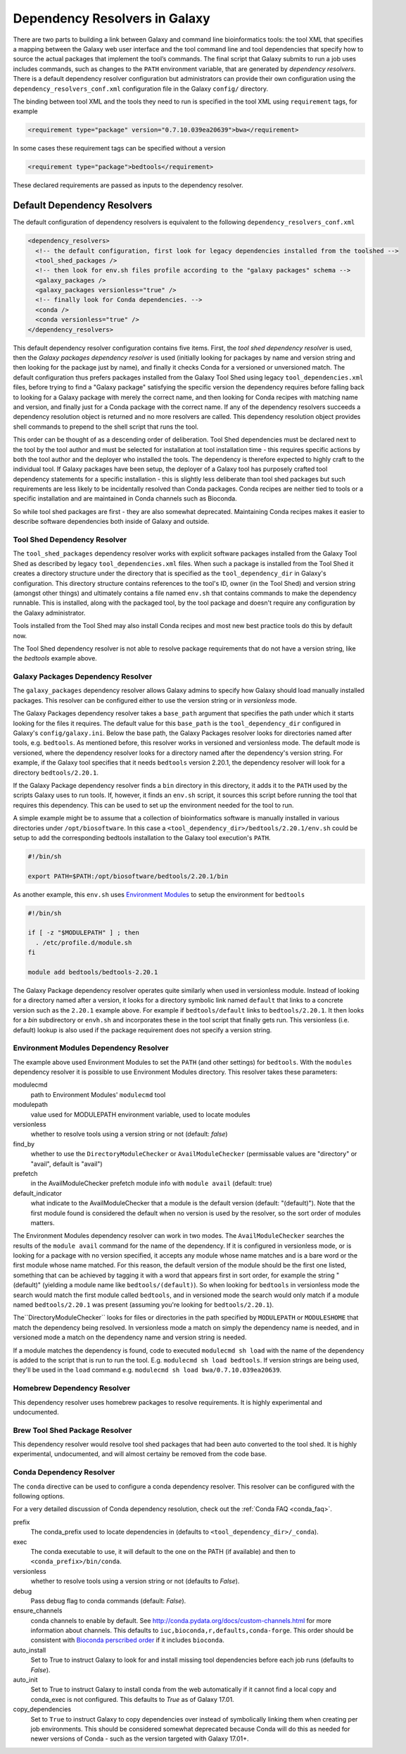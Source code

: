 .. _dependency_resolvers:


Dependency Resolvers in Galaxy
==============================

There are two parts to building a link between Galaxy and command line bioinformatics tools: the tool XML that
specifies a mapping between the Galaxy web user interface and the tool command line and tool dependencies that specify
how to source the actual packages that implement the tool’s commands. The final script that Galaxy submits to run a
job uses includes commands, such as changes to the ``PATH`` environment variable, that are generated by *dependency
resolvers*. There is a default dependency resolver configuration but administrators can provide their own configuration
using the ``dependency_resolvers_conf.xml`` configuration file in the Galaxy ``config/`` directory.

The binding between tool XML and the tools they need to run is specified in the tool XML using ``requirement``
tags, for example

.. code-block:: xml

    <requirement type="package" version="0.7.10.039ea20639">bwa</requirement>

In some cases these requirement tags can be specified without a version

.. code-block:: xml

    <requirement type="package">bedtools</requirement>

These declared requirements are passed as inputs to the dependency resolver.

Default Dependency Resolvers
----------------------------

The default configuration of dependency resolvers is equivalent to the following ``dependency_resolvers_conf.xml``

.. code-block:: xml

  <dependency_resolvers>
    <!-- the default configuration, first look for legacy dependencies installed from the toolshed -->
    <tool_shed_packages />
    <!-- then look for env.sh files profile according to the "galaxy packages" schema -->
    <galaxy_packages />
    <galaxy_packages versionless="true" />
    <!-- finally look for Conda dependencies. -->
    <conda />
    <conda versionless="true" />
  </dependency_resolvers>

This default dependency resolver configuration contains five items. First, the *tool shed dependency resolver* is used,
then the *Galaxy packages dependency resolver* is used (initially looking for packages by name and version string and then looking for the package just by name), and finally it checks Conda for a versioned or unversioned match.
The default configuration thus prefers packages installed from the Galaxy Tool Shed using legacy ``tool_dependencies.xml``
files, before trying to find a "Galaxy package" satisfying the specific version the dependency requires before
falling back to looking for a Galaxy package with merely the correct name, and then looking for Conda recipes with
matching name and version, and finally just for a Conda package with the correct name. If any of the dependency
resolvers succeeds a dependency resolution object is returned and no more resolvers are called. This dependency
resolution object provides shell commands to prepend to the shell script that runs the tool.

This order can be thought of as a descending order of deliberation. Tool Shed dependencies must be declared next to the
tool by the tool author and must be selected for installation at tool installation time - this requires specific actions
by both the tool author and the deployer who installed the tools. The dependency is therefore expected to highly craft
to the individual tool. If Galaxy packages have been setup, the deployer of a Galaxy tool has purposely crafted tool
dependency statements for a specific installation - this is slightly less deliberate than tool shed packages but
such requirements are less likely to be incidentally resolved than Conda packages. Conda recipes are neither tied to
tools or a specific installation and are maintained in Conda channels such as Bioconda.

So while tool shed packages are first - they are also somewhat deprecated. Maintaining Conda recipes makes it easier
to describe software dependencies both inside of Galaxy and outside.

Tool Shed Dependency Resolver
~~~~~~~~~~~~~~~~~~~~~~~~~~~~~

The ``tool_shed_packages`` dependency resolver works with explicit software packages installed from the Galaxy Tool
Shed as described by legacy ``tool_dependencies.xml`` files. When such a package is installed from the Tool Shed it
creates a directory structure under the directory that is specified as the ``tool_dependency_dir`` in Galaxy's
configuration. This directory structure contains references to the tool's ID, owner (in the Tool Shed) and version
string (amongst other things) and ultimately contains a file named ``env.sh`` that contains commands to make the
dependency runnable. This is installed, along with the packaged tool, by the tool package and doesn't require any
configuration by the Galaxy administrator.

Tools installed from the Tool Shed may also install Conda recipes and most new best practice tools do this
by default now.

The Tool Shed dependency resolver is not able to resolve package requirements that do not have a version string,
like the `bedtools` example above.

Galaxy Packages Dependency Resolver
~~~~~~~~~~~~~~~~~~~~~~~~~~~~~~~~~~~

The ``galaxy_packages`` dependency resolver allows Galaxy admins to specify how Galaxy should load manually
installed packages. This resolver can be configured either to use the version string or in *versionless* mode.

The Galaxy Packages dependency resolver takes a ``base_path`` argument that specifies the path under which
it starts looking for the files it requires. The default value for this ``base_path`` is the
``tool_dependency_dir`` configured in Galaxy's ``config/galaxy.ini``. Below the base path, the Galaxy Packages
resolver looks for directories named after tools, e.g. ``bedtools``. As mentioned before, this resolver
works in versioned and versionless mode. The default mode is versioned, where the dependency resolver looks for a
directory named after the dependency's version string. For example, if the Galaxy tool specifies that it
needs ``bedtools`` version 2.20.1, the dependency resolver will look for a directory ``bedtools/2.20.1``.

If the Galaxy Package dependency resolver finds a ``bin`` directory in this directory, it adds it to the ``PATH``
used by the scripts Galaxy uses to run tools. If, however, it finds an ``env.sh`` script, it sources this
script before running the tool that requires this dependency. This can be used to set up the environment
needed for the tool to run.

A simple example might be to assume that a collection of bioinformatics software is manually installed in various
directories under ``/opt/biosoftware``. In this case a ``<tool_dependency_dir>/bedtools/2.20.1/env.sh`` could be
setup to add the corresponding bedtools installation to the Galaxy tool execution's ``PATH``.

.. code-block:: bash

    #!/bin/sh

    export PATH=$PATH:/opt/biosoftware/bedtools/2.20.1/bin


As another example, this ``env.sh`` uses `Environment Modules <http://modules.sourceforge.net/>`_
to setup the environment for ``bedtools``

.. code-block:: bash

    #!/bin/sh

    if [ -z "$MODULEPATH" ] ; then
      . /etc/profile.d/module.sh
    fi

    module add bedtools/bedtools-2.20.1

The Galaxy Package dependency resolver operates quite similarly when used in versionless module. Instead of looking
for a directory named after a version, it looks for a directory symbolic link named ``default`` that links to a
concrete version such as the ``2.20.1`` example above. For example if ``bedtools/default`` links to ``bedtools/2.20.1``.
It then looks for a `bin` subdirectory or ``envh.sh`` and incorporates these in the tool script that finally gets run.
This versionless (i.e. default) lookup is also used if the package requirement does not specify a version string.

Environment Modules Dependency Resolver
~~~~~~~~~~~~~~~~~~~~~~~~~~~~~~~~~~~~~~~

The example above used Environment Modules to set the ``PATH`` (and other settings) for ``bedtools``. With
the ``modules`` dependency resolver it is possible to use Environment Modules directory. This resolver
takes these parameters:

modulecmd
    path to Environment Modules' ``modulecmd`` tool

modulepath
    value used for MODULEPATH environment variable, used to locate modules

versionless
    whether to resolve tools using a version string or not (default: *false*)

find_by
    whether to use the ``DirectoryModuleChecker`` or ``AvailModuleChecker`` (permissable values are "directory" or "avail",
    default is "avail")

prefetch
    in the AvailModuleChecker prefetch module info with ``module avail`` (default: true)

default_indicator
    what indicate to the AvailModuleChecker that a module is the default version (default: "(default)"). Note
    that the first module found is considered the default when no version is used by the resolver, so
    the sort order of modules matters.

The Environment Modules dependency resolver can work in two modes. The ``AvailModuleChecker`` searches the results
of the ``module avail`` command for the name of the dependency. If it is configured in versionless mode,
or is looking for a package with no version specified, it accepts any module whose name matches and is a bare word
or the first module whose name matched. For this reason, the default version of the module should be the first one
listed, something that can be achieved by tagging it with a word that appears first in sort order, for example the
string "(default)" (yielding a module name like ``bedtools/(default)``). So when looking for ``bedtools`` in
versionless mode the search would match the first module called ``bedtools``, and in versioned mode the search would
only match if a module named ``bedtools/2.20.1`` was present (assuming you're looking for ``bedtools/2.20.1``).

The``DirectoryModuleChecker`` looks for files or directories in the path specified by ``MODULEPATH`` or
``MODULESHOME`` that match the dependency being resolved. In versionless mode a match on simply
the dependency name is needed, and in versioned mode a match on the dependency name and
version string is needed.

If a module matches the dependency is found, code to executed ``modulecmd sh load`` with the name of the dependency
is added to the script that is run to run the tool. E.g. ``modulecmd sh load bedtools``. If version strings are being
used, they'll be used in the ``load`` command e.g. ``modulecmd sh load bwa/0.7.10.039ea20639``.


Homebrew Dependency Resolver
~~~~~~~~~~~~~~~~~~~~~~~~~~~~~~~~~~~~~~~~~~~~

This dependency resolver uses homebrew packages to resolve requirements. It is highly experimental
and undocumented.


Brew Tool Shed Package Resolver
~~~~~~~~~~~~~~~~~~~~~~~~~~~~~~~~~~~~~~~~~~~~

This dependency resolver would resolve tool shed packages that had been
auto converted to the tool shed. It is highly experimental, undocumented,
and will almost certainy be removed from the code base.


Conda Dependency Resolver
~~~~~~~~~~~~~~~~~~~~~~~~~~~~~~~~~~~~~~~~~~~~

The ``conda`` directive can be used to configure a conda dependency resolver.
This resolver can be configured with the following options.

For a very detailed discussion of Conda dependency resolution, check out the
:ref:`Conda FAQ <conda_faq>`.

prefix
    The conda_prefix used to locate dependencies in (defaults to ``<tool_dependency_dir>/_conda``).

exec
    The conda executable to use, it will default to the one on the
    PATH (if available) and then to ``<conda_prefix>/bin/conda``.

versionless
    whether to resolve tools using a version string or not (defaults to *False*).

debug
    Pass debug flag to conda commands (default: *False*).

ensure_channels
    conda channels to enable by default. See
    http://conda.pydata.org/docs/custom-channels.html for more
    information about channels. This defaults to ``iuc,bioconda,r,defaults,conda-forge``.
    This order should be consistent with `Bioconda perscribed order <https://github.com/bioconda/bioconda-recipes/blob/master/config.yml#L8>`__
    if it includes ``bioconda``.

auto_install
    Set to True to instruct Galaxy to look for and install missing tool
    dependencies before each job runs (defaults to *False*).

auto_init
    Set to True to instruct Galaxy to install conda from the web
    automatically if it cannot find a local copy and conda_exec is not
    configured. This defaults to *True* as of Galaxy 17.01.

copy_dependencies
    Set to ``True`` to instruct Galaxy to copy dependencies over instead of symbolically
    linking them when creating per job environments. This should be considered somewhat
    deprecated because Conda will do this as needed for newer versions of Conda - such
    as the version targeted with Galaxy 17.01+.
